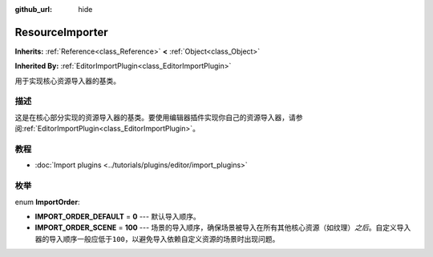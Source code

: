 :github_url: hide

.. Generated automatically by doc/tools/make_rst.py in GaaeExplorer's source tree.
.. DO NOT EDIT THIS FILE, but the ResourceImporter.xml source instead.
.. The source is found in doc/classes or modules/<name>/doc_classes.

.. _class_ResourceImporter:

ResourceImporter
================

**Inherits:** :ref:`Reference<class_Reference>` **<** :ref:`Object<class_Object>`

**Inherited By:** :ref:`EditorImportPlugin<class_EditorImportPlugin>`

用于实现核心资源导入器的基类。

描述
----

这是在核心部分实现的资源导入器的基类。要使用编辑器插件实现你自己的资源导入器，请参阅\ :ref:`EditorImportPlugin<class_EditorImportPlugin>`\ 。

教程
----

- :doc:`Import plugins <../tutorials/plugins/editor/import_plugins>`

枚举
----

.. _enum_ResourceImporter_ImportOrder:

.. _class_ResourceImporter_constant_IMPORT_ORDER_DEFAULT:

.. _class_ResourceImporter_constant_IMPORT_ORDER_SCENE:

enum **ImportOrder**:

- **IMPORT_ORDER_DEFAULT** = **0** --- 默认导入顺序。

- **IMPORT_ORDER_SCENE** = **100** --- 场景的导入顺序，确保场景被导入在所有其他核心资源（如纹理）\ *之后*\ 。自定义导入器的导入顺序一般应低于\ ``100``\ ，以避免导入依赖自定义资源的场景时出现问题。

.. |virtual| replace:: :abbr:`virtual (This method should typically be overridden by the user to have any effect.)`
.. |const| replace:: :abbr:`const (This method has no side effects. It doesn't modify any of the instance's member variables.)`
.. |vararg| replace:: :abbr:`vararg (This method accepts any number of arguments after the ones described here.)`
